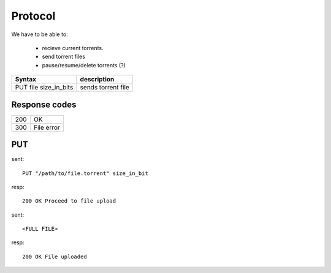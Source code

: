 Protocol
========

We have to be able to:

 * recieve current torrents.
 * send torrent files
 * pause/resume/delete torrents (?)


+-------------------------+--------------------------+
| Syntax                  | description              |
+=========================+==========================+
| PUT file size_in_bits   | sends torrent file       |
+-------------------------+--------------------------+

Response codes
~~~~~~~~~~~~~~

+---+-------------------------+
|200| OK                      |
+---+-------------------------+
|300| File error              |
+---+-------------------------+



PUT
~~~

sent::

   PUT "/path/to/file.torrent" size_in_bit

resp::

   200 OK Proceed to file upload

sent::

   <FULL FILE>

resp::

   200 OK File uploaded
